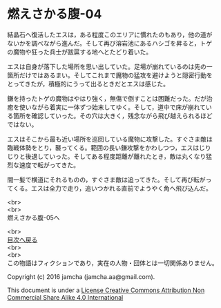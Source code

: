 #+OPTIONS: toc:nil
#+OPTIONS: \n:t

* 燃えさかる腹-04

  結晶石へ復活したエスは，ある程度このエリアに慣れたのもあり，他の道が
  ないかを調べながら進んだ。そして再び溶岩池にあるハシゴを昇ると，トゲ
  の魔物や狂った兵士が跋扈する地へとたどり着いた。

  エスは自身が落下した場所を思い出していた。足場が崩れているのは先の一
  箇所だけではあるまい。そしてこれまで魔物の猛攻を避けようと隠密行動を
  とってきたが，積極的にうって出るときだとエスは感じた。

  鎌を持ったトゲの魔物はやはり強く，無傷で倒すことは困難だった。だが治
  癒を使いながら着実に一体ずつ始末してゆく。そして，道中で床が崩れてい
  る箇所を確認していった。その穴は大きく，残念ながら飛び越えられるほど
  ではない。

  エスはそこから最も近い場所を巡回している魔物に攻撃した。すぐさま敵は
  臨戦体勢をとり，襲ってくる。範囲の長い鎌攻撃をかわしつつ，エスはじり
  じりと後退していった。そしてある程度距離が離れたとき，敵は丸くなり猛
  烈な速度で転がってきた。

  間一髪で横道にそれるものの，すぐさま敵は追ってきた。そして再び転がっ
  てくる。エスは全力で走り，追いつかれる直前でようやく角へ飛び込んだ。

  



  <br>
  <br>
  燃えさかる腹-05へ

  <br>
  [[https://github.com/jamcha-aa/EbonyBlades/blob/master/README.md][目次へ戻る]]
  <br>
  <br>
  この物語はフィクションであり，実在の人物・団体とは一切関係ありません。

  Copyright (c) 2016 jamcha (jamcha.aa@gmail.com).

  This document is under a [[http://creativecommons.org/licenses/by-nc-sa/4.0/deed][License Creative Commons Attribution Non Commercial Share Alike 4.0 International]]

  [[http://creativecommons.org/licenses/by-nc-sa/4.0/deed][file:http://i.creativecommons.org/l/by-nc-sa/3.0/80x15.png]]

